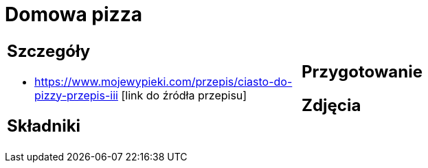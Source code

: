 = Domowa pizza

[cols=".<a,.<a"]
[frame=none]
[grid=none]
|===
|
== Szczegóły
* https://www.mojewypieki.com/przepis/ciasto-do-pizzy-przepis-iii [link do źródła przepisu]

== Składniki

|
== Przygotowanie

== Zdjęcia
|===

